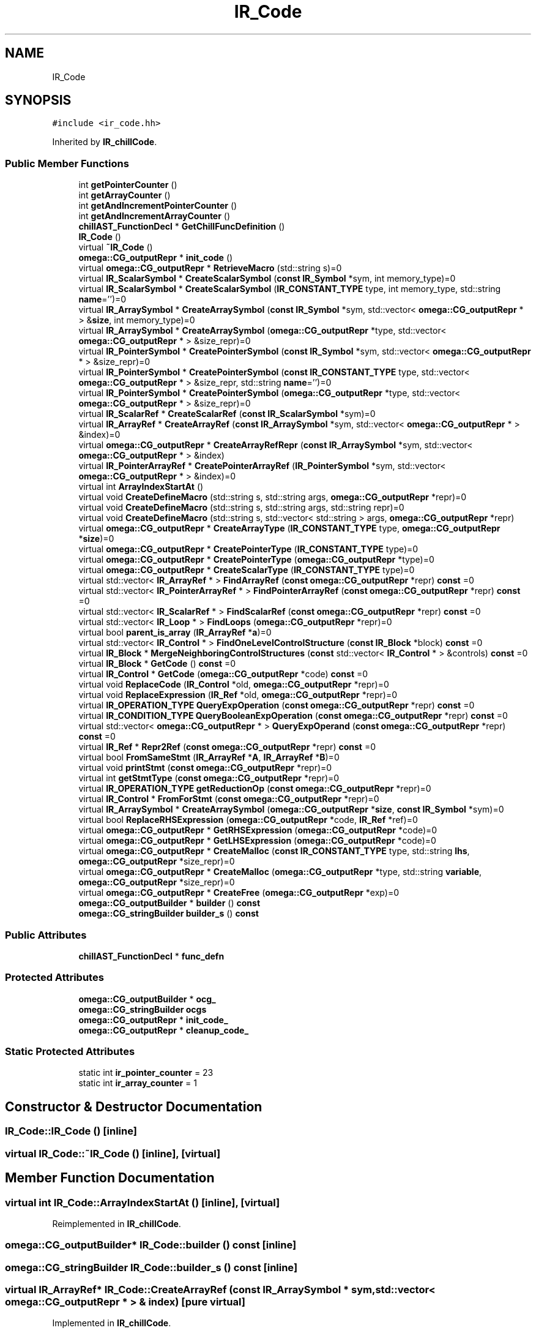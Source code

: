 .TH "IR_Code" 3 "Sun Jul 12 2020" "My Project" \" -*- nroff -*-
.ad l
.nh
.SH NAME
IR_Code
.SH SYNOPSIS
.br
.PP
.PP
\fC#include <ir_code\&.hh>\fP
.PP
Inherited by \fBIR_chillCode\fP\&.
.SS "Public Member Functions"

.in +1c
.ti -1c
.RI "int \fBgetPointerCounter\fP ()"
.br
.ti -1c
.RI "int \fBgetArrayCounter\fP ()"
.br
.ti -1c
.RI "int \fBgetAndIncrementPointerCounter\fP ()"
.br
.ti -1c
.RI "int \fBgetAndIncrementArrayCounter\fP ()"
.br
.ti -1c
.RI "\fBchillAST_FunctionDecl\fP * \fBGetChillFuncDefinition\fP ()"
.br
.ti -1c
.RI "\fBIR_Code\fP ()"
.br
.ti -1c
.RI "virtual \fB~IR_Code\fP ()"
.br
.ti -1c
.RI "\fBomega::CG_outputRepr\fP * \fBinit_code\fP ()"
.br
.ti -1c
.RI "virtual \fBomega::CG_outputRepr\fP * \fBRetrieveMacro\fP (std::string s)=0"
.br
.ti -1c
.RI "virtual \fBIR_ScalarSymbol\fP * \fBCreateScalarSymbol\fP (\fBconst\fP \fBIR_Symbol\fP *sym, int memory_type)=0"
.br
.ti -1c
.RI "virtual \fBIR_ScalarSymbol\fP * \fBCreateScalarSymbol\fP (\fBIR_CONSTANT_TYPE\fP type, int memory_type, std::string \fBname\fP='')=0"
.br
.ti -1c
.RI "virtual \fBIR_ArraySymbol\fP * \fBCreateArraySymbol\fP (\fBconst\fP \fBIR_Symbol\fP *sym, std::vector< \fBomega::CG_outputRepr\fP * > &\fBsize\fP, int memory_type)=0"
.br
.ti -1c
.RI "virtual \fBIR_ArraySymbol\fP * \fBCreateArraySymbol\fP (\fBomega::CG_outputRepr\fP *type, std::vector< \fBomega::CG_outputRepr\fP * > &size_repr)=0"
.br
.ti -1c
.RI "virtual \fBIR_PointerSymbol\fP * \fBCreatePointerSymbol\fP (\fBconst\fP \fBIR_Symbol\fP *sym, std::vector< \fBomega::CG_outputRepr\fP * > &size_repr)=0"
.br
.ti -1c
.RI "virtual \fBIR_PointerSymbol\fP * \fBCreatePointerSymbol\fP (\fBconst\fP \fBIR_CONSTANT_TYPE\fP type, std::vector< \fBomega::CG_outputRepr\fP * > &size_repr, std::string \fBname\fP='')=0"
.br
.ti -1c
.RI "virtual \fBIR_PointerSymbol\fP * \fBCreatePointerSymbol\fP (\fBomega::CG_outputRepr\fP *type, std::vector< \fBomega::CG_outputRepr\fP * > &size_repr)=0"
.br
.ti -1c
.RI "virtual \fBIR_ScalarRef\fP * \fBCreateScalarRef\fP (\fBconst\fP \fBIR_ScalarSymbol\fP *sym)=0"
.br
.ti -1c
.RI "virtual \fBIR_ArrayRef\fP * \fBCreateArrayRef\fP (\fBconst\fP \fBIR_ArraySymbol\fP *sym, std::vector< \fBomega::CG_outputRepr\fP * > &index)=0"
.br
.ti -1c
.RI "virtual \fBomega::CG_outputRepr\fP * \fBCreateArrayRefRepr\fP (\fBconst\fP \fBIR_ArraySymbol\fP *sym, std::vector< \fBomega::CG_outputRepr\fP * > &index)"
.br
.ti -1c
.RI "virtual \fBIR_PointerArrayRef\fP * \fBCreatePointerArrayRef\fP (\fBIR_PointerSymbol\fP *sym, std::vector< \fBomega::CG_outputRepr\fP * > &index)=0"
.br
.ti -1c
.RI "virtual int \fBArrayIndexStartAt\fP ()"
.br
.ti -1c
.RI "virtual void \fBCreateDefineMacro\fP (std::string s, std::string args, \fBomega::CG_outputRepr\fP *repr)=0"
.br
.ti -1c
.RI "virtual void \fBCreateDefineMacro\fP (std::string s, std::string args, std::string repr)=0"
.br
.ti -1c
.RI "virtual void \fBCreateDefineMacro\fP (std::string s, std::vector< std::string > args, \fBomega::CG_outputRepr\fP *repr)"
.br
.ti -1c
.RI "virtual \fBomega::CG_outputRepr\fP * \fBCreateArrayType\fP (\fBIR_CONSTANT_TYPE\fP type, \fBomega::CG_outputRepr\fP *\fBsize\fP)=0"
.br
.ti -1c
.RI "virtual \fBomega::CG_outputRepr\fP * \fBCreatePointerType\fP (\fBIR_CONSTANT_TYPE\fP type)=0"
.br
.ti -1c
.RI "virtual \fBomega::CG_outputRepr\fP * \fBCreatePointerType\fP (\fBomega::CG_outputRepr\fP *type)=0"
.br
.ti -1c
.RI "virtual \fBomega::CG_outputRepr\fP * \fBCreateScalarType\fP (\fBIR_CONSTANT_TYPE\fP type)=0"
.br
.ti -1c
.RI "virtual std::vector< \fBIR_ArrayRef\fP * > \fBFindArrayRef\fP (\fBconst\fP \fBomega::CG_outputRepr\fP *repr) \fBconst\fP =0"
.br
.ti -1c
.RI "virtual std::vector< \fBIR_PointerArrayRef\fP * > \fBFindPointerArrayRef\fP (\fBconst\fP \fBomega::CG_outputRepr\fP *repr) \fBconst\fP =0"
.br
.ti -1c
.RI "virtual std::vector< \fBIR_ScalarRef\fP * > \fBFindScalarRef\fP (\fBconst\fP \fBomega::CG_outputRepr\fP *repr) \fBconst\fP =0"
.br
.ti -1c
.RI "virtual std::vector< \fBIR_Loop\fP * > \fBFindLoops\fP (\fBomega::CG_outputRepr\fP *repr)=0"
.br
.ti -1c
.RI "virtual bool \fBparent_is_array\fP (\fBIR_ArrayRef\fP *\fBa\fP)=0"
.br
.ti -1c
.RI "virtual std::vector< \fBIR_Control\fP * > \fBFindOneLevelControlStructure\fP (\fBconst\fP \fBIR_Block\fP *block) \fBconst\fP =0"
.br
.ti -1c
.RI "virtual \fBIR_Block\fP * \fBMergeNeighboringControlStructures\fP (\fBconst\fP std::vector< \fBIR_Control\fP * > &controls) \fBconst\fP =0"
.br
.ti -1c
.RI "virtual \fBIR_Block\fP * \fBGetCode\fP () \fBconst\fP =0"
.br
.ti -1c
.RI "virtual \fBIR_Control\fP * \fBGetCode\fP (\fBomega::CG_outputRepr\fP *code) \fBconst\fP =0"
.br
.ti -1c
.RI "virtual void \fBReplaceCode\fP (\fBIR_Control\fP *old, \fBomega::CG_outputRepr\fP *repr)=0"
.br
.ti -1c
.RI "virtual void \fBReplaceExpression\fP (\fBIR_Ref\fP *old, \fBomega::CG_outputRepr\fP *repr)=0"
.br
.ti -1c
.RI "virtual \fBIR_OPERATION_TYPE\fP \fBQueryExpOperation\fP (\fBconst\fP \fBomega::CG_outputRepr\fP *repr) \fBconst\fP =0"
.br
.ti -1c
.RI "virtual \fBIR_CONDITION_TYPE\fP \fBQueryBooleanExpOperation\fP (\fBconst\fP \fBomega::CG_outputRepr\fP *repr) \fBconst\fP =0"
.br
.ti -1c
.RI "virtual std::vector< \fBomega::CG_outputRepr\fP * > \fBQueryExpOperand\fP (\fBconst\fP \fBomega::CG_outputRepr\fP *repr) \fBconst\fP =0"
.br
.ti -1c
.RI "virtual \fBIR_Ref\fP * \fBRepr2Ref\fP (\fBconst\fP \fBomega::CG_outputRepr\fP *repr) \fBconst\fP =0"
.br
.ti -1c
.RI "virtual bool \fBFromSameStmt\fP (\fBIR_ArrayRef\fP *\fBA\fP, \fBIR_ArrayRef\fP *\fBB\fP)=0"
.br
.ti -1c
.RI "virtual void \fBprintStmt\fP (\fBconst\fP \fBomega::CG_outputRepr\fP *repr)=0"
.br
.ti -1c
.RI "virtual int \fBgetStmtType\fP (\fBconst\fP \fBomega::CG_outputRepr\fP *repr)=0"
.br
.ti -1c
.RI "virtual \fBIR_OPERATION_TYPE\fP \fBgetReductionOp\fP (\fBconst\fP \fBomega::CG_outputRepr\fP *repr)=0"
.br
.ti -1c
.RI "virtual \fBIR_Control\fP * \fBFromForStmt\fP (\fBconst\fP \fBomega::CG_outputRepr\fP *repr)=0"
.br
.ti -1c
.RI "virtual \fBIR_ArraySymbol\fP * \fBCreateArraySymbol\fP (\fBomega::CG_outputRepr\fP *\fBsize\fP, \fBconst\fP \fBIR_Symbol\fP *sym)=0"
.br
.ti -1c
.RI "virtual bool \fBReplaceRHSExpression\fP (\fBomega::CG_outputRepr\fP *code, \fBIR_Ref\fP *ref)=0"
.br
.ti -1c
.RI "virtual \fBomega::CG_outputRepr\fP * \fBGetRHSExpression\fP (\fBomega::CG_outputRepr\fP *code)=0"
.br
.ti -1c
.RI "virtual \fBomega::CG_outputRepr\fP * \fBGetLHSExpression\fP (\fBomega::CG_outputRepr\fP *code)=0"
.br
.ti -1c
.RI "virtual \fBomega::CG_outputRepr\fP * \fBCreateMalloc\fP (\fBconst\fP \fBIR_CONSTANT_TYPE\fP type, std::string \fBlhs\fP, \fBomega::CG_outputRepr\fP *size_repr)=0"
.br
.ti -1c
.RI "virtual \fBomega::CG_outputRepr\fP * \fBCreateMalloc\fP (\fBomega::CG_outputRepr\fP *type, std::string \fBvariable\fP, \fBomega::CG_outputRepr\fP *size_repr)=0"
.br
.ti -1c
.RI "virtual \fBomega::CG_outputRepr\fP * \fBCreateFree\fP (\fBomega::CG_outputRepr\fP *exp)=0"
.br
.ti -1c
.RI "\fBomega::CG_outputBuilder\fP * \fBbuilder\fP () \fBconst\fP"
.br
.ti -1c
.RI "\fBomega::CG_stringBuilder\fP \fBbuilder_s\fP () \fBconst\fP"
.br
.in -1c
.SS "Public Attributes"

.in +1c
.ti -1c
.RI "\fBchillAST_FunctionDecl\fP * \fBfunc_defn\fP"
.br
.in -1c
.SS "Protected Attributes"

.in +1c
.ti -1c
.RI "\fBomega::CG_outputBuilder\fP * \fBocg_\fP"
.br
.ti -1c
.RI "\fBomega::CG_stringBuilder\fP \fBocgs\fP"
.br
.ti -1c
.RI "\fBomega::CG_outputRepr\fP * \fBinit_code_\fP"
.br
.ti -1c
.RI "\fBomega::CG_outputRepr\fP * \fBcleanup_code_\fP"
.br
.in -1c
.SS "Static Protected Attributes"

.in +1c
.ti -1c
.RI "static int \fBir_pointer_counter\fP = 23"
.br
.ti -1c
.RI "static int \fBir_array_counter\fP = 1"
.br
.in -1c
.SH "Constructor & Destructor Documentation"
.PP 
.SS "IR_Code::IR_Code ()\fC [inline]\fP"

.SS "virtual IR_Code::~IR_Code ()\fC [inline]\fP, \fC [virtual]\fP"

.SH "Member Function Documentation"
.PP 
.SS "virtual int IR_Code::ArrayIndexStartAt ()\fC [inline]\fP, \fC [virtual]\fP"

.PP
Reimplemented in \fBIR_chillCode\fP\&.
.SS "\fBomega::CG_outputBuilder\fP* IR_Code::builder () const\fC [inline]\fP"

.SS "\fBomega::CG_stringBuilder\fP IR_Code::builder_s () const\fC [inline]\fP"

.SS "virtual \fBIR_ArrayRef\fP* IR_Code::CreateArrayRef (\fBconst\fP \fBIR_ArraySymbol\fP * sym, std::vector< \fBomega::CG_outputRepr\fP * > & index)\fC [pure virtual]\fP"

.PP
Implemented in \fBIR_chillCode\fP\&.
.SS "virtual \fBomega::CG_outputRepr\fP* IR_Code::CreateArrayRefRepr (\fBconst\fP \fBIR_ArraySymbol\fP * sym, std::vector< \fBomega::CG_outputRepr\fP * > & index)\fC [inline]\fP, \fC [virtual]\fP"

.PP
Reimplemented in \fBIR_chillCode\fP\&.
.SS "virtual \fBIR_ArraySymbol\fP* IR_Code::CreateArraySymbol (\fBconst\fP \fBIR_Symbol\fP * sym, std::vector< \fBomega::CG_outputRepr\fP * > & size, int memory_type)\fC [pure virtual]\fP"

.PP
Implemented in \fBIR_cudaChillCode\fP, and \fBIR_chillCode\fP\&.
.SS "virtual \fBIR_ArraySymbol\fP* IR_Code::CreateArraySymbol (\fBomega::CG_outputRepr\fP * size, \fBconst\fP \fBIR_Symbol\fP * sym)\fC [pure virtual]\fP"

.PP
Implemented in \fBIR_chillCode\fP\&.
.SS "virtual \fBIR_ArraySymbol\fP* IR_Code::CreateArraySymbol (\fBomega::CG_outputRepr\fP * type, std::vector< \fBomega::CG_outputRepr\fP * > & size_repr)\fC [pure virtual]\fP"

.PP
Implemented in \fBIR_chillCode\fP\&.
.SS "virtual \fBomega::CG_outputRepr\fP* IR_Code::CreateArrayType (\fBIR_CONSTANT_TYPE\fP type, \fBomega::CG_outputRepr\fP * size)\fC [pure virtual]\fP"

.PP
Implemented in \fBIR_chillCode\fP\&.
.SS "virtual void IR_Code::CreateDefineMacro (std::string s, std::string args, \fBomega::CG_outputRepr\fP * repr)\fC [pure virtual]\fP"

.PP
Implemented in \fBIR_chillCode\fP\&.
.SS "virtual void IR_Code::CreateDefineMacro (std::string s, std::string args, std::string repr)\fC [pure virtual]\fP"

.PP
Implemented in \fBIR_chillCode\fP\&.
.SS "virtual void IR_Code::CreateDefineMacro (std::string s, std::vector< std::string > args, \fBomega::CG_outputRepr\fP * repr)\fC [inline]\fP, \fC [virtual]\fP"

.PP
Reimplemented in \fBIR_chillCode\fP\&.
.SS "virtual \fBomega::CG_outputRepr\fP* IR_Code::CreateFree (\fBomega::CG_outputRepr\fP * exp)\fC [pure virtual]\fP"

.PP
Implemented in \fBIR_chillCode\fP\&.
.SS "virtual \fBomega::CG_outputRepr\fP* IR_Code::CreateMalloc (\fBconst\fP \fBIR_CONSTANT_TYPE\fP type, std::string lhs, \fBomega::CG_outputRepr\fP * size_repr)\fC [pure virtual]\fP"

.PP
Implemented in \fBIR_chillCode\fP\&.
.SS "virtual \fBomega::CG_outputRepr\fP* IR_Code::CreateMalloc (\fBomega::CG_outputRepr\fP * type, std::string variable, \fBomega::CG_outputRepr\fP * size_repr)\fC [pure virtual]\fP"

.PP
Implemented in \fBIR_chillCode\fP\&.
.SS "virtual \fBIR_PointerArrayRef\fP* IR_Code::CreatePointerArrayRef (\fBIR_PointerSymbol\fP * sym, std::vector< \fBomega::CG_outputRepr\fP * > & index)\fC [pure virtual]\fP"

.PP
Implemented in \fBIR_chillCode\fP\&.
.SS "virtual \fBIR_PointerSymbol\fP* IR_Code::CreatePointerSymbol (\fBconst\fP \fBIR_CONSTANT_TYPE\fP type, std::vector< \fBomega::CG_outputRepr\fP * > & size_repr, std::string name = \fC''\fP)\fC [pure virtual]\fP"

.PP
Implemented in \fBIR_chillCode\fP\&.
.SS "virtual \fBIR_PointerSymbol\fP* IR_Code::CreatePointerSymbol (\fBconst\fP \fBIR_Symbol\fP * sym, std::vector< \fBomega::CG_outputRepr\fP * > & size_repr)\fC [pure virtual]\fP"

.PP
Implemented in \fBIR_chillCode\fP\&.
.SS "virtual \fBIR_PointerSymbol\fP* IR_Code::CreatePointerSymbol (\fBomega::CG_outputRepr\fP * type, std::vector< \fBomega::CG_outputRepr\fP * > & size_repr)\fC [pure virtual]\fP"

.PP
Implemented in \fBIR_chillCode\fP\&.
.SS "virtual \fBomega::CG_outputRepr\fP* IR_Code::CreatePointerType (\fBIR_CONSTANT_TYPE\fP type)\fC [pure virtual]\fP"

.PP
Implemented in \fBIR_chillCode\fP\&.
.SS "virtual \fBomega::CG_outputRepr\fP* IR_Code::CreatePointerType (\fBomega::CG_outputRepr\fP * type)\fC [pure virtual]\fP"

.PP
Implemented in \fBIR_chillCode\fP\&.
.SS "virtual \fBIR_ScalarRef\fP* IR_Code::CreateScalarRef (\fBconst\fP \fBIR_ScalarSymbol\fP * sym)\fC [pure virtual]\fP"

.PP
Implemented in \fBIR_chillCode\fP\&.
.SS "virtual \fBIR_ScalarSymbol\fP* IR_Code::CreateScalarSymbol (\fBconst\fP \fBIR_Symbol\fP * sym, int memory_type)\fC [pure virtual]\fP"

.PP
\fBParameters\fP
.RS 4
\fImemory_type\fP is for differentiating the location of where the new memory is allocated\&. this is useful for processors with heterogeneous memory hierarchy\&. 
.RE
.PP

.PP
Implemented in \fBIR_chillCode\fP\&.
.SS "virtual \fBIR_ScalarSymbol\fP* IR_Code::CreateScalarSymbol (\fBIR_CONSTANT_TYPE\fP type, int memory_type, std::string name = \fC''\fP)\fC [pure virtual]\fP"

.PP
Implemented in \fBIR_chillCode\fP\&.
.SS "virtual \fBomega::CG_outputRepr\fP* IR_Code::CreateScalarType (\fBIR_CONSTANT_TYPE\fP type)\fC [pure virtual]\fP"

.PP
Implemented in \fBIR_chillCode\fP\&.
.SS "virtual std::vector<\fBIR_ArrayRef\fP *> IR_Code::FindArrayRef (\fBconst\fP \fBomega::CG_outputRepr\fP * repr) const\fC [pure virtual]\fP"
Array references should be returned in their accessing order\&.
.PP
.PP
.nf
e\&.g\&. s1: A[i] = A[i-1]
     s2: B[C[i]] = D[i] + E[i]
return A[i-1], A[i], D[i], E[i], C[i], B[C[i]] in this order\&.
.fi
.PP
 
.PP
Implemented in \fBIR_chillCode\fP\&.
.SS "virtual std::vector<\fBIR_Loop\fP *> IR_Code::FindLoops (\fBomega::CG_outputRepr\fP * repr)\fC [pure virtual]\fP"

.PP
Implemented in \fBIR_chillCode\fP\&.
.SS "virtual std::vector<\fBIR_Control\fP *> IR_Code::FindOneLevelControlStructure (\fBconst\fP \fBIR_Block\fP * block) const\fC [pure virtual]\fP"

.PP
Implemented in \fBIR_chillCode\fP\&.
.SS "virtual std::vector<\fBIR_PointerArrayRef\fP *> IR_Code::FindPointerArrayRef (\fBconst\fP \fBomega::CG_outputRepr\fP * repr) const\fC [pure virtual]\fP"

.PP
Implemented in \fBIR_chillCode\fP\&.
.SS "virtual std::vector<\fBIR_ScalarRef\fP *> IR_Code::FindScalarRef (\fBconst\fP \fBomega::CG_outputRepr\fP * repr) const\fC [pure virtual]\fP"

.PP
Implemented in \fBIR_chillCode\fP\&.
.SS "virtual \fBIR_Control\fP* IR_Code::FromForStmt (\fBconst\fP \fBomega::CG_outputRepr\fP * repr)\fC [pure virtual]\fP"

.PP
Implemented in \fBIR_chillCode\fP\&.
.SS "virtual bool IR_Code::FromSameStmt (\fBIR_ArrayRef\fP * A, \fBIR_ArrayRef\fP * B)\fC [pure virtual]\fP"

.PP
Implemented in \fBIR_chillCode\fP\&.
.SS "int IR_Code::getAndIncrementArrayCounter ()\fC [inline]\fP"

.SS "int IR_Code::getAndIncrementPointerCounter ()\fC [inline]\fP"

.SS "int IR_Code::getArrayCounter ()\fC [inline]\fP"

.SS "\fBchillAST_FunctionDecl\fP* IR_Code::GetChillFuncDefinition ()\fC [inline]\fP"

.SS "virtual \fBIR_Block\fP* IR_Code::GetCode () const\fC [pure virtual]\fP"

.PP
Implemented in \fBIR_chillCode\fP\&.
.SS "virtual \fBIR_Control\fP* IR_Code::GetCode (\fBomega::CG_outputRepr\fP * code) const\fC [pure virtual]\fP"

.PP
Implemented in \fBIR_chillCode\fP\&.
.SS "virtual \fBomega::CG_outputRepr\fP* IR_Code::GetLHSExpression (\fBomega::CG_outputRepr\fP * code)\fC [pure virtual]\fP"

.PP
Implemented in \fBIR_chillCode\fP\&.
.SS "int IR_Code::getPointerCounter ()\fC [inline]\fP"

.SS "virtual \fBIR_OPERATION_TYPE\fP IR_Code::getReductionOp (\fBconst\fP \fBomega::CG_outputRepr\fP * repr)\fC [pure virtual]\fP"

.PP
Implemented in \fBIR_chillCode\fP\&.
.SS "virtual \fBomega::CG_outputRepr\fP* IR_Code::GetRHSExpression (\fBomega::CG_outputRepr\fP * code)\fC [pure virtual]\fP"

.PP
Implemented in \fBIR_chillCode\fP\&.
.SS "virtual int IR_Code::getStmtType (\fBconst\fP \fBomega::CG_outputRepr\fP * repr)\fC [pure virtual]\fP"

.PP
Implemented in \fBIR_chillCode\fP\&.
.SS "\fBomega::CG_outputRepr\fP* IR_Code::init_code ()\fC [inline]\fP"

.SS "virtual \fBIR_Block\fP* IR_Code::MergeNeighboringControlStructures (\fBconst\fP std::vector< \fBIR_Control\fP * > & controls) const\fC [pure virtual]\fP"
All controls must be in the same block, at the same level and in contiguous lexical order as appeared in parameter vector\&. 
.PP
Implemented in \fBIR_chillCode\fP\&.
.SS "virtual bool IR_Code::parent_is_array (\fBIR_ArrayRef\fP * a)\fC [pure virtual]\fP"

.PP
Implemented in \fBIR_chillCode\fP\&.
.SS "virtual void IR_Code::printStmt (\fBconst\fP \fBomega::CG_outputRepr\fP * repr)\fC [pure virtual]\fP"

.PP
Implemented in \fBIR_chillCode\fP\&.
.SS "virtual \fBIR_CONDITION_TYPE\fP IR_Code::QueryBooleanExpOperation (\fBconst\fP \fBomega::CG_outputRepr\fP * repr) const\fC [pure virtual]\fP"

.PP
Implemented in \fBIR_chillCode\fP\&.
.SS "virtual std::vector<\fBomega::CG_outputRepr\fP *> IR_Code::QueryExpOperand (\fBconst\fP \fBomega::CG_outputRepr\fP * repr) const\fC [pure virtual]\fP"

.PP
Implemented in \fBIR_chillCode\fP\&.
.SS "virtual \fBIR_OPERATION_TYPE\fP IR_Code::QueryExpOperation (\fBconst\fP \fBomega::CG_outputRepr\fP * repr) const\fC [pure virtual]\fP"

.PP
Implemented in \fBIR_chillCode\fP\&.
.SS "virtual void IR_Code::ReplaceCode (\fBIR_Control\fP * old, \fBomega::CG_outputRepr\fP * repr)\fC [pure virtual]\fP"

.PP
Implemented in \fBIR_chillCode\fP\&.
.SS "virtual void IR_Code::ReplaceExpression (\fBIR_Ref\fP * old, \fBomega::CG_outputRepr\fP * repr)\fC [pure virtual]\fP"

.PP
Implemented in \fBIR_chillCode\fP\&.
.SS "virtual bool IR_Code::ReplaceRHSExpression (\fBomega::CG_outputRepr\fP * code, \fBIR_Ref\fP * ref)\fC [pure virtual]\fP"

.PP
Implemented in \fBIR_chillCode\fP\&.
.SS "virtual \fBIR_Ref\fP* IR_Code::Repr2Ref (\fBconst\fP \fBomega::CG_outputRepr\fP * repr) const\fC [pure virtual]\fP"

.PP
Implemented in \fBIR_chillCode\fP\&.
.SS "virtual \fBomega::CG_outputRepr\fP* IR_Code::RetrieveMacro (std::string s)\fC [pure virtual]\fP"

.PP
Implemented in \fBIR_chillCode\fP\&.
.SH "Member Data Documentation"
.PP 
.SS "\fBomega::CG_outputRepr\fP* IR_Code::cleanup_code_\fC [protected]\fP"

.SS "\fBchillAST_FunctionDecl\fP* IR_Code::func_defn"

.SS "\fBomega::CG_outputRepr\fP* IR_Code::init_code_\fC [protected]\fP"

.SS "int IR_Code::ir_array_counter = 1\fC [static]\fP, \fC [protected]\fP"

.SS "int IR_Code::ir_pointer_counter = 23\fC [static]\fP, \fC [protected]\fP"

.SS "\fBomega::CG_outputBuilder\fP* IR_Code::ocg_\fC [protected]\fP"

.SS "\fBomega::CG_stringBuilder\fP IR_Code::ocgs\fC [protected]\fP"


.SH "Author"
.PP 
Generated automatically by Doxygen for My Project from the source code\&.
